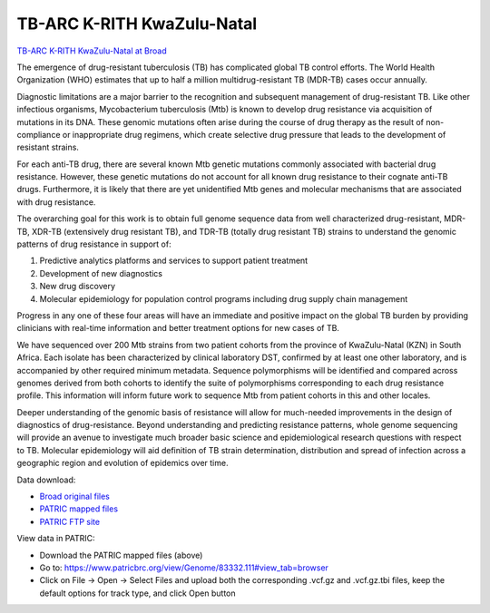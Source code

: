 TB-ARC K-RITH KwaZulu-Natal
===========================

.. image:: images/broad.jpg

`TB-ARC K-RITH KwaZulu-Natal at Broad <https://olive.broadinstitute.org/projects/tb_krith_kzn>`_

The emergence of drug-resistant tuberculosis (TB) has complicated global TB control efforts. The World Health Organization (WHO) estimates that up to half a million multidrug-resistant TB (MDR-TB) cases occur annually.

Diagnostic limitations are a major barrier to the recognition and subsequent management of drug-resistant TB. Like other infectious organisms, Mycobacterium tuberculosis (Mtb) is known to develop drug resistance via acquisition of mutations in its DNA. These genomic mutations often arise during the course of drug therapy as the result of non-compliance or inappropriate drug regimens, which create selective drug pressure that leads to the development of resistant strains.

For each anti-TB drug, there are several known Mtb genetic mutations commonly associated with bacterial drug resistance. However, these genetic mutations do not account for all known drug resistance to their cognate anti-TB drugs. Furthermore, it is likely that there are yet unidentified Mtb genes and molecular mechanisms that are associated with drug resistance.

The overarching goal for this work is to obtain full genome sequence data from well characterized drug-resistant, MDR-TB, XDR-TB (extensively drug resistant TB), and TDR-TB (totally drug resistant TB) strains to understand the genomic patterns of drug resistance in support of:

1. Predictive analytics platforms and services to support patient treatment
2. Development of new diagnostics
3. New drug discovery
4. Molecular epidemiology for population control programs including drug supply chain management

Progress in any one of these four areas will have an immediate and positive impact on the global TB burden by providing clinicians with real-time information and better treatment options for new cases of TB.

We have sequenced over 200 Mtb strains from two patient cohorts from the province of KwaZulu-Natal (KZN) in South Africa. Each isolate has been characterized by clinical laboratory DST, confirmed by at least one other laboratory, and is accompanied by other required minimum metadata. Sequence polymorphisms will be identified and compared across genomes derived from both cohorts to identify the suite of polymorphisms corresponding to each drug resistance profile. This information will inform future work to sequence Mtb from patient cohorts in this and other locales.

Deeper understanding of the genomic basis of resistance will allow for much-needed improvements in the design of diagnostics of drug-resistance. Beyond understanding and predicting resistance patterns, whole genome sequencing will provide an avenue to investigate much broader basic science and epidemiological research questions with respect to TB. Molecular epidemiology will aid definition of TB strain determination, distribution and spread of infection across a geographic region and evolution of epidemics over time.

Data download:

- `Broad original files <ftp://ftp.patricbrc.org/BRC_Mirrors/TB-ARC/broad_original/KwaZulu-Natal.3/TB-ARC_K-RITH1_SNPdata.tar.gz>`_
- `PATRIC mapped files <ftp://ftp.patricbrc.org/BRC_Mirrors/TB-ARC/patric_mapped/KwaZulu-Natal.3.tar.gz>`_
- `PATRIC FTP site <http://brcdownloads.patricbrc.org/BRC_Mirrors/TB-ARC/patric_mapped/KwaZulu-Natal.3/>`_

View data in PATRIC:

- Download the PATRIC mapped files (above)
- Go to: `<https://www.patricbrc.org/view/Genome/83332.111#view_tab=browser>`_
- Click on File -> Open -> Select Files and upload both the corresponding .vcf.gz and .vcf.gz.tbi files, keep the default options for track type, and click Open button